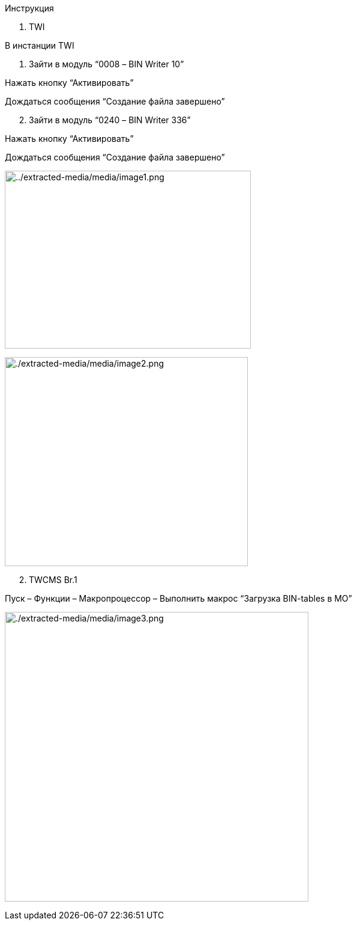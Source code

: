 Инструкция

[arabic]
. TWI

В инстанции TWI

[arabic]
. Зайти в модуль “0008 – BIN Writer 10”

Нажать кнопку “Активировать”

Дождаться сообщения “Создание файла завершено”

[arabic, start=2]
. Зайти в модуль “0240 – BIN Writer 336”

Нажать кнопку “Активировать”

Дождаться сообщения “Создание файла завершено”

image:./extracted-media/media/image1.png[../extracted-media/media/image1.png,width=410,height=296]

image:./extracted-media/media/image2.png[./extracted-media/media/image2.png,width=405,height=348]

[arabic, start=2]
. TWCMS Br.1

Пуск – Функции – Макропроцессор – Выполнить макрос “Загрузка BIN-tables в MO”

image:./extracted-media/media/image3.png[./extracted-media/media/image3.png,width=506,height=482]

